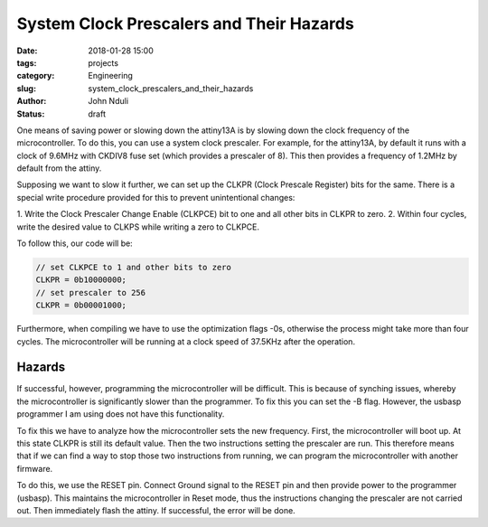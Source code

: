#########################################
System Clock Prescalers and Their Hazards
#########################################

:date: 2018-01-28 15:00
:tags: projects
:category: Engineering
:slug: system_clock_prescalers_and_their_hazards
:author: John Nduli
:status: draft

One means of saving power or slowing down the attiny13A is by
slowing down the clock frequency of the microcontroller. To do
this, you can use a system clock prescaler. For example, for the
attiny13A, by default it runs with a clock of 9.6MHz with CKDIV8
fuse set (which provides a prescaler of 8). This then provides a
frequency of 1.2MHz by default from the attiny.

Supposing we want to slow it further, we can set up the CLKPR
(Clock Prescale Register) bits for the same. There is a special
write procedure provided for this to prevent unintentional
changes:

1. Write the Clock Prescaler Change Enable (CLKPCE) bit to one and all other bits in
CLKPR to zero.
2. Within four cycles, write the desired value to CLKPS while writing a zero to CLKPCE.

To follow this, our code will be:

.. code-block:: C

   // set CLKPCE to 1 and other bits to zero
   CLKPR = 0b10000000;
   // set prescaler to 256
   CLKPR = 0b00001000;

Furthermore, when compiling we have to use the optimization flags
-0s, otherwise the process might take more than four cycles. The
microcontroller will be running at a clock speed of 37.5KHz after
the operation.


Hazards
-------

If successful, however, programming the microcontroller will be
difficult. This is because of synching issues, whereby the
microcontroller is significantly slower than the programmer. To
fix this you can set the -B flag. However, the usbasp programmer I
am using does not have this functionality.

To fix this we have to analyze how the microcontroller sets the
new frequency. First, the microcontroller will boot up. At this
state CLKPR is still its default value. Then the two instructions
setting the prescaler are run. This therefore means that if we can
find a way to stop those two instructions from running, we can
program the microcontroller with another firmware.

To do this, we use the RESET pin. Connect Ground signal to the
RESET pin and then provide power to the programmer (usbasp). This
maintains the microcontroller in Reset mode, thus the instructions
changing the prescaler are not carried out. Then immediately flash
the attiny. If successful, the error will be done.




